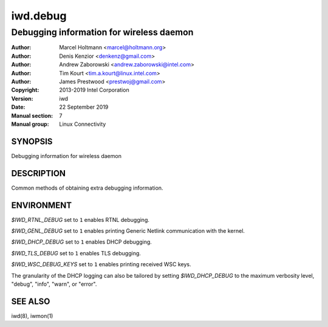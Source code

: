 ===========
 iwd.debug
===========

-----------------------------------------
Debugging information for wireless daemon
-----------------------------------------

:Author: Marcel Holtmann <marcel@holtmann.org>
:Author: Denis Kenzior <denkenz@gmail.com>
:Author: Andrew Zaborowski <andrew.zaborowski@intel.com>
:Author: Tim Kourt <tim.a.kourt@linux.intel.com>
:Author: James Prestwood <prestwoj@gmail.com>
:Copyright: 2013-2019 Intel Corporation
:Version: iwd
:Date: 22 September 2019
:Manual section: 7
:Manual group: Linux Connectivity

SYNOPSIS
========

Debugging information for wireless daemon

DESCRIPTION
===========

Common methods of obtaining extra debugging information.

ENVIRONMENT
===========

*$IWD_RTNL_DEBUG* set to ``1`` enables RTNL debugging.

*$IWD_GENL_DEBUG* set to ``1`` enables printing Generic Netlink communication with the kernel.

*$IWD_DHCP_DEBUG* set to ``1`` enables DHCP debugging.

*$IWD_TLS_DEBUG* set to ``1`` enables TLS debugging.

*$IWD_WSC_DEBUG_KEYS* set to ``1`` enables printing received WSC keys.

The granularity of the DHCP logging can also be tailored by setting
*$IWD_DHCP_DEBUG* to the maximum verbosity level, "debug", "info", "warn", or
"error".

SEE ALSO
========

iwd(8), iwmon(1)
